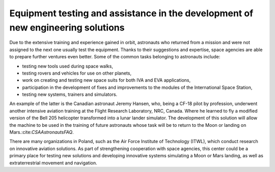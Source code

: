 Equipment testing and assistance in the development of new engineering solutions
================================================================================

Due to the extensive training and experience gained in orbit, astronauts who returned from a mission and were not assigned to the next one usually test the equipment. Thanks to their suggestions and expertise, space agencies are able to prepare further ventures even better. Some of the common tasks belonging to astronauts include:

- testing new tools used during space walks,
- testing rovers and vehicles for use on other planets,
- work on creating and testing new space suits for both IVA and EVA applications,
- participation in the development of fixes and improvements to the modules of the International Space Station,
- testing new systems, trainers and simulators.

An example of the latter is the Canadian astronaut Jeremy Hansen, who, being a CF-18 pilot by profession, underwent another intensive aviation training at the Flight Research Laboratory, NRC, Canada. Where he learned to fly a modified version of the Bell 205 helicopter transformed into a lunar lander simulator. The development of this solution will allow the machine to be used in the training of future astronauts whose task will be to return to the Moon or landing on Mars.:cite:`CSAAstronautsFAQ`.

There are many organizations in Poland, such as the Air Force Institute of Technology (ITWL), which conduct research on innovative aviation solutions. As part of strengthening cooperation with space agencies, this center could be a primary place for testing new solutions and developing innovative systems simulating a Moon or Mars landing, as well as extraterrestrial movement and navigation.
